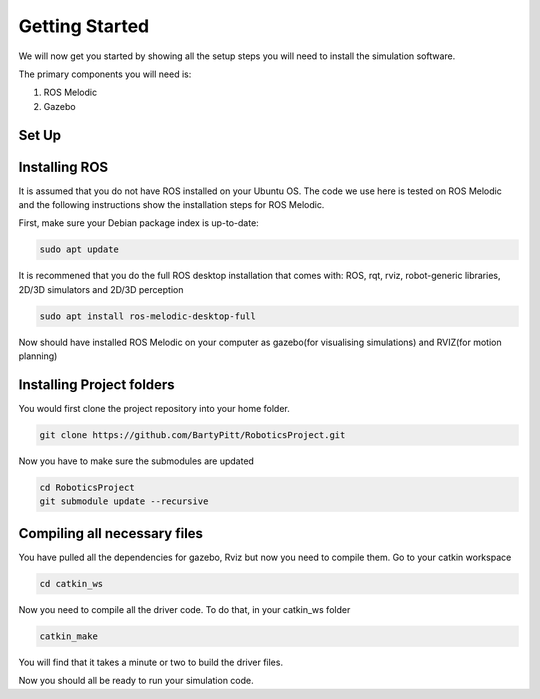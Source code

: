 Getting Started
========================

We will now get you started by showing all the setup steps you will need to install the simulation software.

The primary components you will need is:

1. ROS Melodic
2. Gazebo



Set Up
-------------------------


Installing ROS
-------------------------
It is assumed that you do not have ROS installed on your Ubuntu OS. The code we use here is tested on ROS Melodic and the following instructions show the installation steps for ROS Melodic.

First, make sure your Debian package index is up-to-date:

.. code-block:: bash

    sudo apt update


It is recommened that you do the full ROS desktop installation that comes with: ROS, rqt, rviz, robot-generic libraries, 2D/3D simulators and 2D/3D perception


.. code-block:: bash

    sudo apt install ros-melodic-desktop-full

Now should have installed ROS Melodic on your computer as gazebo(for visualising simulations) and RVIZ(for motion planning)



Installing Project folders
-----------------------------

You would first clone the project repository into your home folder.

.. code-block:: bash

    git clone https://github.com/BartyPitt/RoboticsProject.git

Now you have to make sure the submodules are updated


.. code-block:: bash

    cd RoboticsProject
    git submodule update --recursive


Compiling all necessary files
--------------------------------

You have pulled all the dependencies for gazebo, Rviz but now you need to compile them. Go to your catkin workspace

.. code-block:: bash

    cd catkin_ws

Now you need to compile all the driver code. To do that, in your catkin_ws folder

.. code-block:: bash

    catkin_make

You will find that it takes a minute or two to build the driver files.

Now you should all be ready to run your simulation code.